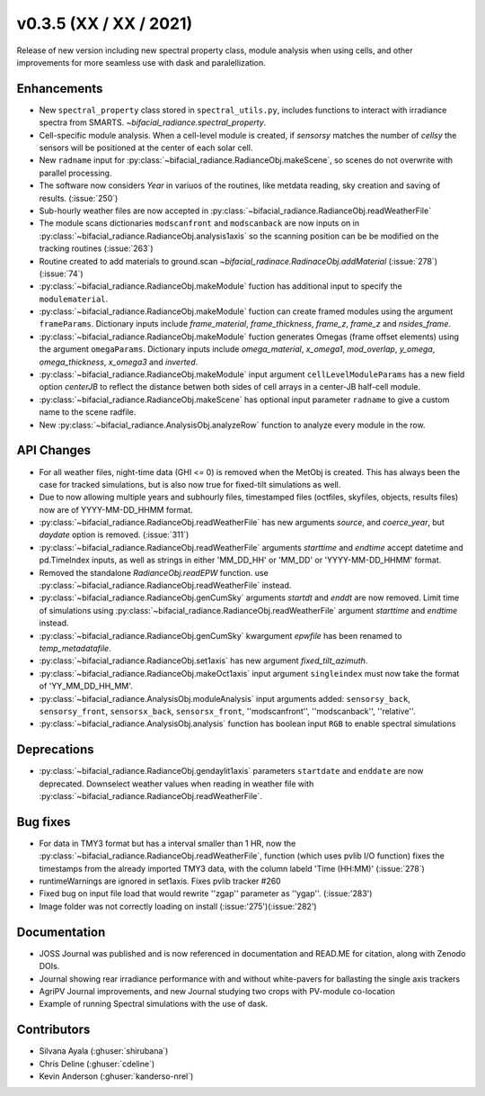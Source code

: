 .. _whatsnew_0350:

v0.3.5 (XX / XX / 2021)
------------------------
Release of new version including new spectral property class, module analysis when using cells, and other improvements for more seamless use with dask and paralellization.


Enhancements
~~~~~~~~~~~~
* New ``spectral_property`` class stored in ``spectral_utils.py``, includes functions to interact with irradiance spectra from SMARTS. `~bifacial_radiance.spectral_property`. 
* Cell-specific module analysis. When a cell-level module is created, if `sensorsy` matches the number of `cellsy` the sensors will be positioned at the center of each solar cell.
* New ``radname`` input for :py:class:`~bifacial_radiance.RadianceObj.makeScene`, so scenes do not overwrite with parallel processing.
* The software now considers `Year` in variuos of the routines, like metdata reading, sky creation and saving of results. (:issue:`250`)
* Sub-hourly weather files are now accepted in :py:class:`~bifacial_radiance.RadianceObj.readWeatherFile`
* The module scans dictionaries ``modscanfront`` and ``modscanback`` are now inputs on in :py:class:`~bifacial_radiance.RadianceObj.analysis1axis` so the scanning position can be be modified on the tracking routines (:issue:`263`)
* Routine created to add materials to ground.scan `~bifacial_radinace.RadinaceObj.addMaterial` (:issue:`278`)(:issue:`74`)
* :py:class:`~bifacial_radiance.RadianceObj.makeModule` fuction has additional input to specify the ``modulematerial``.
* :py:class:`~bifacial_radiance.RadianceObj.makeModule` fuction can create framed modules using the argument ``frameParams``.  Dictionary inputs include `frame_material`, `frame_thickness`, `frame_z`, `frame_z` and `nsides_frame`.
* :py:class:`~bifacial_radiance.RadianceObj.makeModule` fuction generates Omegas (frame offset elements) using the argument ``omegaParams``. Dictionary inputs include `omega_material`, `x_omega1`, `mod_overlap`, `y_omega`, `omega_thickness`, `x_omega3` and `inverted`.
* :py:class:`~bifacial_radiance.RadianceObj.makeModule` input argument ``cellLevelModuleParams`` has a new field option `centerJB` to reflect the distance betwen both sides of cell arrays in a center-JB half-cell module. 
* :py:class:`~bifacial_radiance.RadianceObj.makeScene` has optional input parameter ``radname`` to give a custom name to the scene radfile.
* New :py:class:`~bifacial_radiance.AnalysisObj.analyzeRow` function to analyze every module in the row.



API Changes
~~~~~~~~~~~~
* For all weather files, night-time data (GHI <= 0) is removed when the MetObj is created.  This has always been the case for tracked simulations, but is also now true for fixed-tilt simulations as well.
* Due to now allowing multiple years and subhourly files, timestamped files (octfiles, skyfiles, objects, results files) now are of YYYY-MM-DD_HHMM format.
* :py:class:`~bifacial_radiance.RadianceObj.readWeatherFile` has new arguments `source`, and `coerce_year`, but `daydate` option is removed. (:issue:`311`)
* :py:class:`~bifacial_radiance.RadianceObj.readWeatherFile` arguments `starttime` and `endtime` accept datetime and pd.TimeIndex inputs, as well as strings in either 'MM_DD_HH' or 'MM_DD' or 'YYYY-MM-DD_HHMM' format.
* Removed the standalone `RadianceObj.readEPW` function.  use :py:class:`~bifacial_radiance.RadianceObj.readWeatherFile` instead.
* :py:class:`~bifacial_radiance.RadianceObj.genCumSky` arguments `startdt` and `enddt` are now removed.  Limit time of simulations using :py:class:`~bifacial_radiance.RadianceObj.readWeatherFile` argument `starttime` and `endtime` instead.
* :py:class:`~bifacial_radiance.RadianceObj.genCumSky` kwargument `epwfile` has been renamed to `temp_metadatafile`. 
* :py:class:`~bifacial_radiance.RadianceObj.set1axis` has new argument `fixed_tilt_azimuth`.  
* :py:class:`~bifacial_radiance.RadianceObj.makeOct1axis` input argument ``singleindex`` must now take the format of 'YY_MM_DD_HH_MM'.  
* :py:class:`~bifacial_radiance.AnalysisObj.moduleAnalysis` input arguments added: ``sensorsy_back``, ``sensorsy_front``, ``sensorsx_back``, ``sensorsx_front``, ''modscanfront'', ''modscanback'', ''relative''. 
* :py:class:`~bifacial_radiance.AnalysisObj.analysis` function has boolean input ``RGB`` to enable spectral simulations

Deprecations
~~~~~~~~~~~~~~
* :py:class:`~bifacial_radiance.RadianceObj.gendaylit1axis` parameters ``startdate`` and ``enddate`` are now deprecated.  Downselect weather values when reading in weather file with :py:class:`~bifacial_radiance.RadianceObj.readWeatherFile`. 


Bug fixes
~~~~~~~~~
* For data in TMY3 format but has a interval smaller than 1 HR, now the :py:class:`~bifacial_radiance.RadianceObj.readWeatherFile`, function (which uses pvlib I/O function) fixes the timestamps from the already imported TMY3 data, with the column labeld 'Time (HH:MM)' (:issue:`278`)
* runtimeWarnings are ignored in set1axis. Fixes pvlib tracker #260
* Fixed bug on input file load that would rewrite ''zgap'' parameter as ''ygap''. (:issue:'283')
* Image folder was not correctly loading on install (:issue:'275')(:issue:'282')



Documentation
~~~~~~~~~~~~~~
* JOSS Journal was published and is now referenced in documentation and READ.ME for citation, along with Zenodo DOIs.
* Journal showing rear irradiance performance with and without white-pavers for ballasting the single axis trackers
* AgriPV Journal improvements, and new Journal studying two crops with PV-module co-location
* Example of running Spectral simulations with the use of dask.


Contributors
~~~~~~~~~~~~
* Silvana Ayala (:ghuser:`shirubana`)
* Chris Deline (:ghuser:`cdeline`)
* Kevin Anderson (:ghuser:`kanderso-nrel`)
